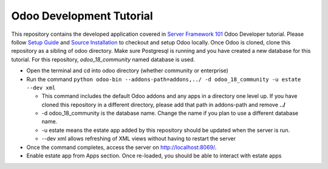 Odoo Development Tutorial
==========================

This repository contains the developed application covered in `Server Framework 101 <https://www.odoo.com/documentation/18.0/developer/tutorials/server_framework_101.html>`__ Odoo Developer tutorial.
Please follow `Setup Guide <https://www.odoo.com/documentation/18.0/developer/tutorials/setup_guide.html>`__ and `Source Installation <https://www.odoo.com/documentation/18.0/administration/on_premise/source.html>`__ to checkout and setup Odoo locally.
Once Odoo is cloned, clone this repository as a sibling of odoo directory. Make sure Postgresql is running and you have created a new database for this tutorial. For this repository, `odoo_18_community` named database is used.

* Open the terminal and cd into odoo directory (whether community or enterprise)
* Run the command ``python odoo-bin --addons-path=addons,../ -d odoo_18_community -u estate --dev xml``

  * This command includes the default Odoo addons and any apps in a directory one level up. If you have cloned this repository in a different directory, please add that path in addons-path and remove **../**
  * -d odoo_18_community is the database name. Change the name if you plan to use a different database name.
  * -u estate means the estate app added by this repository should be updated when the server is run.
  * --dev xml allows refreshing of XML views without having to restart the server

* Once the command completes, access the server on http://localhost:8069/.
* Enable estate app from Apps section. Once re-loaded, you should be able to interact with estate apps
